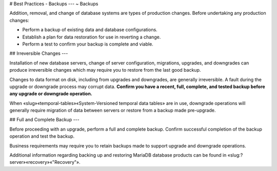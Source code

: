 .. Copyright (C) 2019 - 2023 MariaDB plc. All rights reserved.
   ID: 7RQPXJV5L3XZN05

.. page::
   :silos: columnstore, server, xpand

.. meta::
   :description: Guide to downloading, installing, and configuring MariaDB Enterprise Server.
   :xforumcat: Documentation

.. _deploy-best-practices-backups:

# Best Practices - Backups
---
~ Backups

Addition, removal, and change of database systems are types of production changes. Before undertaking any production changes:

* Perform a backup of existing data and database configurations.

* Establish a plan for data restoration for use in reverting a change.

* Perform a test to confirm your backup is complete and viable.

## Irreversible Changes
---

Installation of new database servers, change of server configuration, migrations, upgrades, and downgrades can produce irreversible changes which may require you to restore from the last good backup.

Changes to data format on disk, including from upgrades \and downgrades, are generally irreversible. A fault during the upgrade or downgrade process may corrupt data. **Confirm you have a recent, full, complete, and tested backup before any upgrade \or downgrade operation.**

.. silo:: !xpand ===================================================================================

When «slug»«temporal-tables»«System-Versioned temporal data tables» are in use, downgrade operations will generally require migration of data between servers \or restore from a backup made pre-upgrade.

.. end-silo:: ======================================================================================

## Full and Complete Backup
---

Before proceeding with an upgrade, perform a full \and complete backup. Confirm successful completion of the backup operation and test the backup.

Business requirements may require you to retain backups made to support upgrade and downgrade operations.

Additional information regarding backing up and restoring MariaDB database products can be found in «slug:?server»«recovery»«"Recovery"».

